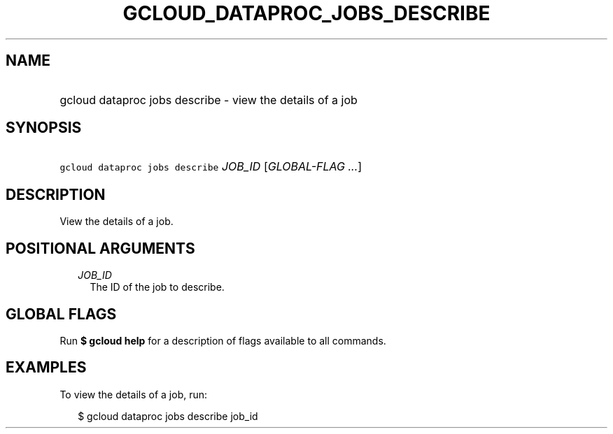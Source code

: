 
.TH "GCLOUD_DATAPROC_JOBS_DESCRIBE" 1



.SH "NAME"
.HP
gcloud dataproc jobs describe \- view the details of a job



.SH "SYNOPSIS"
.HP
\f5gcloud dataproc jobs describe\fR \fIJOB_ID\fR [\fIGLOBAL\-FLAG\ ...\fR]



.SH "DESCRIPTION"

View the details of a job.



.SH "POSITIONAL ARGUMENTS"

.RS 2m
.TP 2m
\fIJOB_ID\fR
The ID of the job to describe.


.RE
.sp

.SH "GLOBAL FLAGS"

Run \fB$ gcloud help\fR for a description of flags available to all commands.



.SH "EXAMPLES"

To view the details of a job, run:

.RS 2m
$ gcloud dataproc jobs describe job_id
.RE
